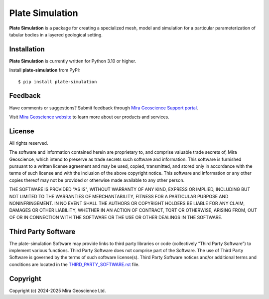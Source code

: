 Plate Simulation
================

**Plate Simulation** is a package for creating a specialized mesh, model and simulation for
a particular parameterization of tabular bodies in a layered geological setting.


Installation
^^^^^^^^^^^^
**Plate Simulation** is currently written for Python 3.10 or higher.

Install **plate-simulation** from PyPI::

    $ pip install plate-simulation


Feedback
^^^^^^^^
Have comments or suggestions? Submit feedback through `Mira Geoscience Support portal <https://www.mirageoscience.com/technical-support>`_.

Visit `Mira Geoscience website <https://mirageoscience.com/>`_ to learn more about our products
and services.


License
^^^^^^^
All rights reserved.

The software and information contained herein are proprietary to, and
comprise valuable trade secrets of, Mira Geoscience, which
intend to preserve as trade secrets such software and information.
This software is furnished pursuant to a written license agreement and
may be used, copied, transmitted, and stored only in accordance with
the terms of such license and with the inclusion of the above copyright
notice.  This software and information or any other copies thereof may
not be provided or otherwise made available to any other person.

THE SOFTWARE IS PROVIDED "AS IS", WITHOUT WARRANTY OF ANY KIND, EXPRESS OR
IMPLIED, INCLUDING BUT NOT LIMITED TO THE WARRANTIES OF MERCHANTABILITY,
FITNESS FOR A PARTICULAR PURPOSE AND NONINFRINGEMENT. IN NO EVENT SHALL THE
AUTHORS OR COPYRIGHT HOLDERS BE LIABLE FOR ANY CLAIM, DAMAGES OR OTHER
LIABILITY, WHETHER IN AN ACTION OF CONTRACT, TORT OR OTHERWISE, ARISING FROM,
OUT OF OR IN CONNECTION WITH THE SOFTWARE OR THE USE OR OTHER DEALINGS IN THE
SOFTWARE.


Third Party Software
^^^^^^^^^^^^^^^^^^^^
The plate-simulation Software may provide links to third party libraries or code (collectively “Third Party Software”)
to implement various functions. Third Party Software does not comprise part of the Software.
The use of Third Party Software is governed by the terms of such software license(s).
Third Party Software notices and/or additional terms and conditions are located in the
`THIRD_PARTY_SOFTWARE.rst`_ file.

.. _THIRD_PARTY_SOFTWARE.rst: docs/THIRD_PARTY_SOFTWARE.rst


Copyright
^^^^^^^^^
Copyright (c) 2024-2025 Mira Geoscience Ltd.

